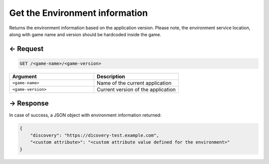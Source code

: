 .. _environment-service-rest-api:

Get the Environment information
===============================

Returns the environment information based on the application version.
Please note, the environment service location, along with game name and
version should be hardcoded inside the game.

← Request
---------

.. code-block:: bash

    GET /<game-name>/<game-version>

.. list-table::
   :widths: 50 50
   :header-rows: 1

   * - Argument
     - Description
   * - ``<game-name>``
     - Name of the current application
   * - ``<game-version>``
     - Current version of the application

→ Response
----------

In case of success, a JSON object with environment information returned:

.. code:: json

    {
        "discovery": "https://dicovery-test.example.com",
        "<custom attribute>": "<custom attribute value defined for the environment>"
    }

